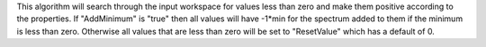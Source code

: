 This algorithm will search through the input workspace for values less
than zero and make them positive according to the properties. If
"AddMinimum" is "true" then all values will have -1\*min for the
spectrum added to them if the minimum is less than zero. Otherwise all
values that are less than zero will be set to "ResetValue" which has a
default of 0.
